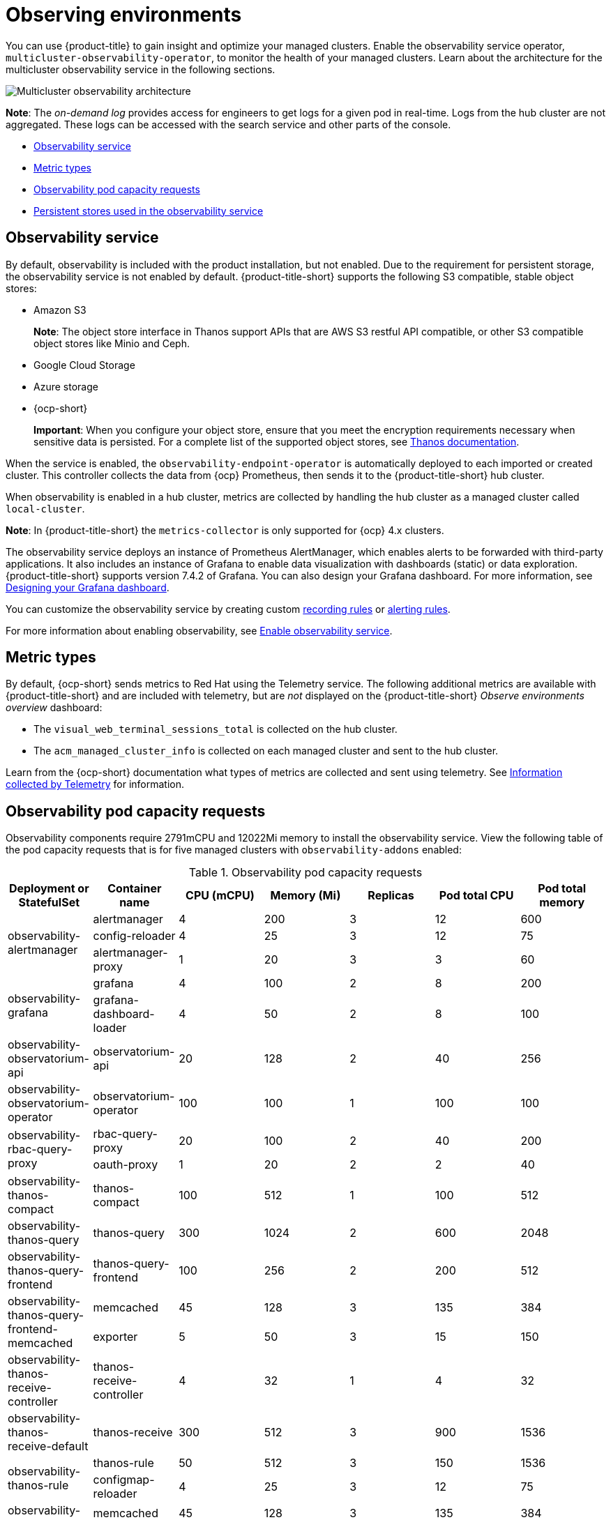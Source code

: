 [#observing-environments]
= Observing environments

You can use {product-title} to gain insight and optimize your managed clusters. Enable the observability service operator, `multicluster-observability-operator`, to monitor the health of your managed clusters. Learn about the architecture for the multicluster observability service in the following sections. 

image:../images/RHACM-ObservabilityArch.png[Multicluster observability architecture]

*Note*: The _on-demand log_ provides access for engineers to get logs for a given pod in real-time. Logs from the hub cluster are not aggregated. These logs can be accessed with the search service and other parts of the console.

* <<observability-service,Observability service>>
* <<metric-types,Metric types>>
* <<observability-pod-capacity-requests,Observability pod capacity requests>>
* <<persistent-stores-observability,Persistent stores used in the observability service>>    

[#observability-service]
== Observability service

By default, observability is included with the product installation, but not enabled. Due to the requirement for persistent storage, the observability service is not enabled by default. {product-title-short} supports the following S3 compatible, stable object stores:

- Amazon S3 
+
*Note*: The object store interface in Thanos support APIs that are AWS S3 restful API compatible, or other S3 compatible object stores like Minio and Ceph.
- Google Cloud Storage
- Azure storage
- {ocp-short}
+
*Important*: When you configure your object store, ensure that you meet the encryption requirements necessary when sensitive data is persisted. For a complete list of the supported object stores, see https://thanos.io/tip/thanos/storage.md/#object-storage[Thanos documentation].

When the service is enabled, the `observability-endpoint-operator` is automatically deployed to each imported or created cluster. This controller collects the data from {ocp} Prometheus, then sends it to the {product-title-short} hub cluster. 

When observability is enabled in a hub cluster, metrics are collected by handling the hub cluster as a managed cluster called `local-cluster`.
  
*Note*: In {product-title-short} the `metrics-collector` is only supported for {ocp} 4.x clusters. 

The observability service deploys an instance of Prometheus AlertManager, which enables alerts to be forwarded with third-party applications. It also includes an instance of Grafana to enable data visualization with dashboards (static) or data exploration. {product-title-short} supports version 7.4.2 of Grafana. You can also design your Grafana dashboard. For more information, see xref:../observing_environments/design_grafana.adoc#designing-your-grafana-dashboard[Designing your Grafana dashboard].

You can customize the observability service by creating custom https://prometheus.io/docs/prometheus/latest/configuration/recording_rules/[recording rules] or https://prometheus.io/docs/prometheus/latest/configuration/alerting_rules/[alerting rules].

For more information about enabling observability, see xref:../observability/observability_enable.adoc#enable-observability[Enable observability service].

[#metric-types]
== Metric types

By default, {ocp-short} sends metrics to Red Hat using the Telemetry service. The following additional metrics are available with {product-title-short} and are included with telemetry, but are _not_ displayed on the {product-title-short} _Observe environments overview_ dashboard:

- The `visual_web_terminal_sessions_total` is collected on the hub cluster.
- The `acm_managed_cluster_info` is collected on each managed cluster and sent to the hub cluster.

Learn from the {ocp-short} documentation what types of metrics are collected and sent using telemetry. See https://access.redhat.com/documentation/en-us/openshift_container_platform/4.7/html-single/support/index#about-remote-health-monitoring[Information collected by Telemetry] for information. 

[#observability-pod-capacity-requests]
== Observability pod capacity requests

Observability components require 2791mCPU and 12022Mi memory to install the observability service. View the following table of the pod capacity requests that is for five managed clusters with `observability-addons` enabled:

.Observability pod capacity requests
|===
| Deployment or StatefulSet | Container name | CPU (mCPU) | Memory (Mi) | Replicas | Pod total CPU | Pod total memory 

.3+| observability-alertmanager 
| alertmanager 

| 4
| 200
| 3
| 12
| 600

| config-reloader
| 4
| 25
| 3
| 12
| 75

| alertmanager-proxy
| 1
| 20
| 3
| 3
| 60

.2+| observability-grafana

| grafana
| 4
| 100
| 2
| 8
| 200

| grafana-dashboard-loader
| 4
| 50
| 2
| 8
| 100

| observability-observatorium-api
| observatorium-api
| 20
| 128
| 2
| 40
| 256

| observability-observatorium-operator
| observatorium-operator
| 100
| 100
| 1
| 100
| 100

.2+| observability-rbac-query-proxy
| rbac-query-proxy
| 20
| 100
| 2
| 40
| 200

| oauth-proxy
| 1
| 20
| 2
| 2
| 40

| observability-thanos-compact
| thanos-compact
| 100
| 512
| 1
| 100
| 512

| observability-thanos-query
| thanos-query
| 300
| 1024
| 2
| 600
| 2048

| observability-thanos-query-frontend
| thanos-query-frontend
| 100
| 256
| 2
| 200
| 512

.2+| observability-thanos-query-frontend-memcached
| memcached
| 45
| 128
| 3
| 135
| 384

| exporter
| 5
| 50
| 3
| 15
| 150

| observability-thanos-receive-controller
| thanos-receive-controller
| 4
| 32
| 1
| 4
| 32

| observability-thanos-receive-default
| thanos-receive
| 300
| 512
| 3
| 900
| 1536

.2+| observability-thanos-rule
| thanos-rule
| 50
| 512
| 3
| 150
| 1536

| configmap-reloader
| 4
| 25
| 3
| 12
| 75

.2+| observability-thanos-store-memcached
| memcached
| 45
| 128
| 3
| 135
| 384

| exporter
| 5
| 50
| 3
| 15
| 150

| observability-thanos-store-shard
| thanos-store
| 100
| 1024
| 3
| 300
| 3072
|===

[#persistent-stores-observability]
== Persistent stores used in the observability service

When you install {product-title-short} the following persistent volumes are created:

.Table list of persistent volumes
|===
| Persistent volume name | Purpose 
| alertmanager 
| Alertmanager stores the `nflog` data and silenced alerts in its storage. `nflog` is an append-only log of active and resolved notifications along with the notified receiver, and a hash digest of contents that the notificationn identified.

| thanos-compact 
| The compactor needs local disk space to store intermediate data for its processing, as well as bucket state cache. The required space depends on the size of the underlying blocks. The compactor must have enough space to download all of the source blocks, then build the compacted blocks on the disk. On-disk data is safe to delete between restarts and should be the first attempt to get crash-looping compactors unstuck. However, it is recommended to give the compactor persistent disks in order to effectively use bucket state cache in between restarts.

| thanos-rule 
| The thanos ruler evaluates Prometheus recording and alerting rules against a chosen query API by issuing queries at a fixed interval. Rule results are written back to the disk in the Prometheus 2.0 storage format. The amount of hours or days of data retained in this stateful set was fixed in the API version `observability.open-cluster-management.io/v1beta1`. It has been exposed as an API parameter in `observability.open-cluster-management.io/v1beta2`: `_RetentionInLocal_` 

| thanos-receive-default 
| Thanos receiver accepts incoming data (Prometheus remote-write requests) and writes these into a local instance of the Prometheus TSDB. Periodically (every 2 hours), TSDB blocks are uploaded to the object storage for long term storage and compaction. The amount of hours or days of data retained in this stateful set, which acts a local cache was fixed in API Version `observability.open-cluster-management.io/v1beta`. It has been exposed as an API parameter in `observability.open-cluster-management.io/v1beta2`: `_RetentionInLocal_`

| thanos-store-shard| It acts primarily as an API gateway and therefore does not need significant amounts of local disk space. It joins a Thanos cluster on startup and advertises the data it can access. It keeps a small amount of information about all remote blocks on local disk and keeps it in sync with the bucket. This data is generally safe to delete across restarts at the cost of increased startup times.
|===

*Note*: The time series historical data is stored in object stores. Thanos uses object storage as the primary storage for metrics and meta data related to them. For more details about the object storage and downsampling, see xref:../observability/observe_environments.adoc#enable-observability[Enable observability service]


